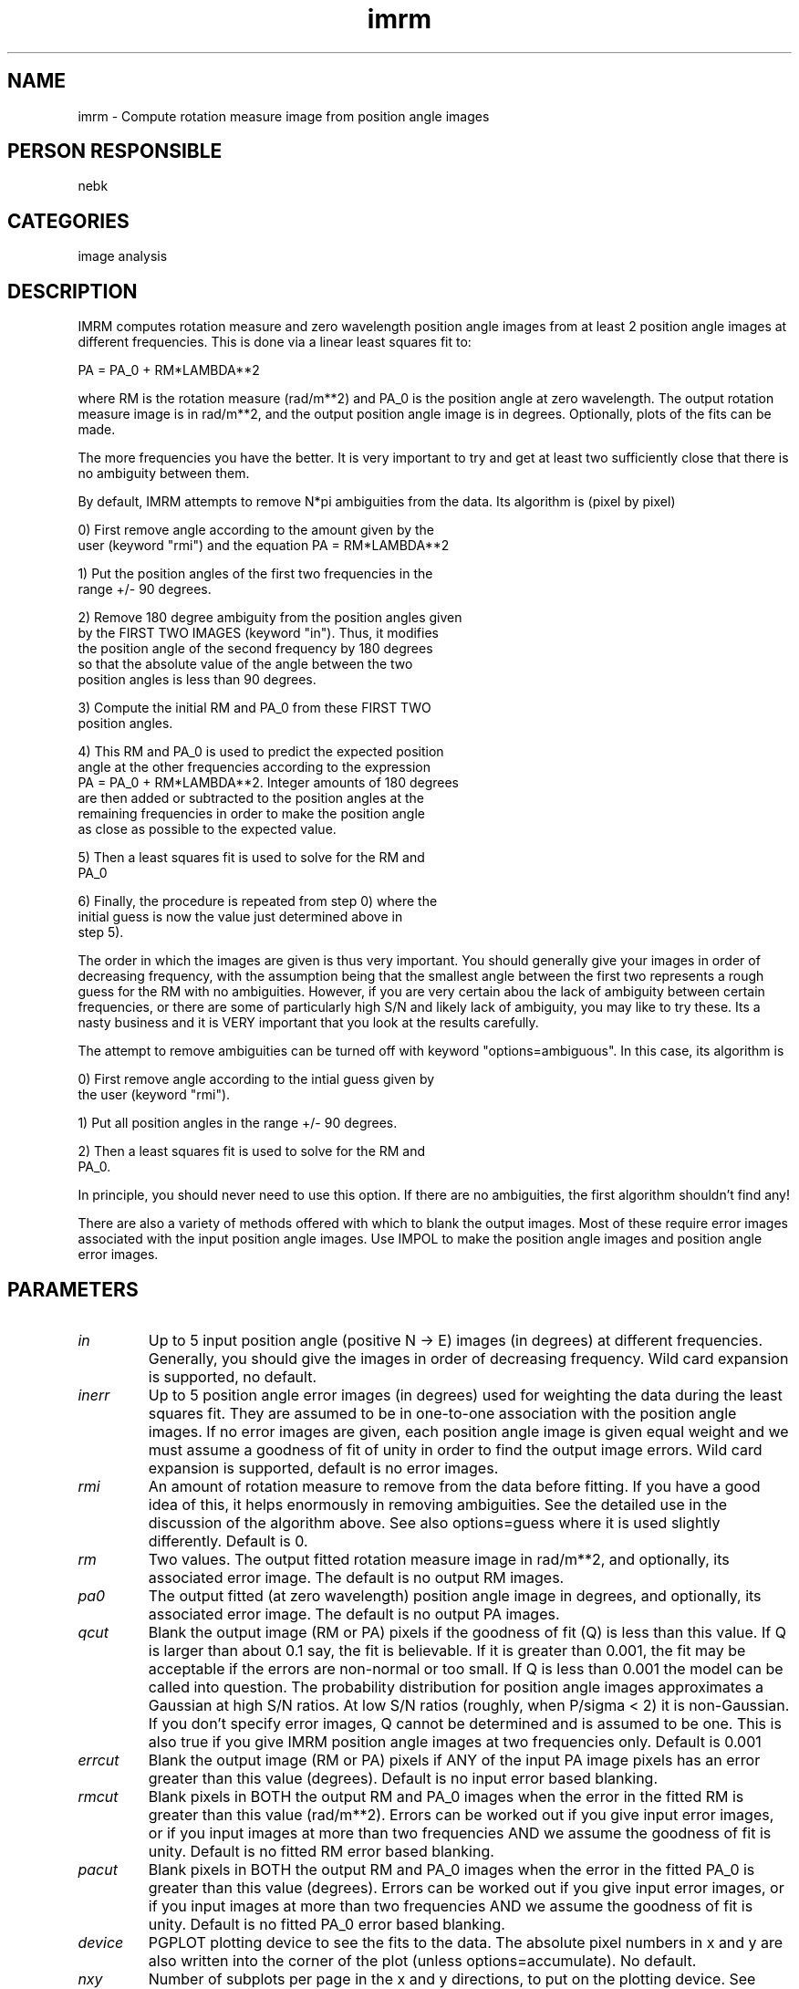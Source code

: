 .TH imrm 1
.SH NAME
imrm - Compute rotation measure image from position angle images
.SH PERSON RESPONSIBLE
nebk
.SH CATEGORIES
image analysis
.SH DESCRIPTION
IMRM computes rotation measure and zero wavelength position
angle images from at least 2 position angle images at different
frequencies.  This is done via a linear least squares fit to:
.sp
.nf
                PA = PA_0 + RM*LAMBDA**2
.fi
.sp
where RM is the rotation measure (rad/m**2) and PA_0 is the
position angle at zero wavelength.  The output rotation measure
image is in rad/m**2, and the output position angle image is in
degrees.  Optionally, plots of the fits can be made.
.sp
The more frequencies you have the better.  It is very important
to try and get at least two sufficiently close that there is no
ambiguity between them.
.sp
By default, IMRM attempts to remove N*pi ambiguities from the
data.  Its algorithm is (pixel by pixel)
.sp
.nf
  0) First remove angle according to the amount given by the
     user (keyword "rmi") and the equation PA = RM*LAMBDA**2
.fi
.sp
.nf
  1) Put the position angles of the first two frequencies in the
     range +/- 90 degrees.
.fi
.sp
.nf
  2) Remove 180 degree ambiguity from the position angles given
     by the FIRST TWO IMAGES (keyword "in").  Thus, it modifies
     the position angle of the second frequency by 180 degrees
     so that the absolute value of the angle between the two
     position angles is less than 90 degrees.
.fi
.sp
.nf
  3) Compute the initial RM and PA_0 from these FIRST TWO
     position angles.
.fi
.sp
.nf
  4) This RM and PA_0 is used to predict the expected position
     angle at the other frequencies according to the expression
     PA = PA_0 + RM*LAMBDA**2.  Integer amounts of 180 degrees
     are then added or subtracted to the position angles at the
     remaining frequencies in order to make the position angle
     as close as possible to the expected value.
.fi
.sp
.nf
  5) Then a least squares fit is used to solve for the RM and
     PA_0
.fi
.sp
.nf
  6) Finally, the procedure is repeated from step 0) where the
     initial guess is now the value just determined above in
     step 5).
.fi
.sp
The order in which the images are given is thus very important.
You should generally give your images in order of decreasing
frequency, with the assumption being that the smallest angle
between the first two represents a rough guess for the RM
with no ambiguities.  However, if you are very certain abou
the lack of ambiguity between certain frequencies, or there
are some of particularly high S/N and likely lack of ambiguity,
you may like to try these.  Its a nasty business and it is VERY
important that you look at the results carefully.
.sp
The attempt to remove ambiguities can be turned off with keyword
"options=ambiguous".  In this case, its algorithm is
.sp
.nf
  0) First remove angle according to the intial guess given by
     the user (keyword "rmi").
.fi
.sp
.nf
  1) Put all position angles in the range +/- 90 degrees.
.fi
.sp
.nf
  2) Then a least squares fit is used to solve for the RM and
     PA_0.
.fi
.sp
In principle, you should never need to use this option.  If
there are no ambiguities, the first algorithm shouldn't find
any!
.sp
There are also a variety of methods offered with which to
blank the output images.  Most of these require error images
associated with the input position angle images.  Use IMPOL to
make the position angle images and position angle error images.
.sp
.SH PARAMETERS
.TP
\fIin\fP
Up to 5 input position angle (positive N -> E) images (in
degrees) at different frequencies.  Generally, you should give
the images in order of decreasing frequency.  Wild card
expansion is supported, no default.
.TP
\fIinerr\fP
Up to 5 position angle error images (in degrees) used for
weighting the data during the least squares fit.  They are
assumed to be in one-to-one association with the position angle
images.  If no error images are given, each position angle image
is given equal weight and we must assume a goodness of fit of
unity in order to find the output image errors.  Wild card
expansion is supported, default is no error images.
.TP
\fIrmi\fP
An amount of rotation measure to remove from the data before
fitting.  If you have a good idea of this, it helps enormously
in removing ambiguities.  See the detailed use in the discussion
of the algorithm above.  See also options=guess where it is used
slightly differently.  Default is 0.
.TP
\fIrm\fP
Two values. The output fitted rotation measure image in
rad/m**2, and optionally, its associated error image.
The default is no output RM images.
.TP
\fIpa0\fP
The output fitted (at zero wavelength) position angle image in
degrees, and optionally, its associated error image.
The default is no output PA images.
.TP
\fIqcut\fP
Blank the output image (RM or PA) pixels if the goodness of fit
(Q) is less than this value.  If Q is larger than about 0.1 say,
the fit is believable.  If it is greater than 0.001, the fit may
be acceptable if the errors are non-normal or too small.  If Q
is less than 0.001 the model can be called into question.  The
probability distribution for position angle images approximates
a Gaussian at high S/N ratios.  At low S/N ratios (roughly, when
P/sigma < 2) it is non-Gaussian.  If you don't specify error
images, Q cannot be determined and is assumed to be one.  This
is also true if you give IMRM position angle images at two
frequencies only.  Default is 0.001
.TP
\fIerrcut\fP
Blank the output image (RM or PA) pixels if ANY of the input PA
image pixels has an error greater than this value (degrees).
Default is no input error based blanking.
.TP
\fIrmcut\fP
Blank pixels in BOTH the output RM and PA_0 images when the
error in the fitted RM is greater than this value (rad/m**2).
Errors can be worked out if you give input error images, or if
you input images at more than two frequencies AND we assume the
goodness of fit is unity.  Default is no fitted RM error based
blanking.
.TP
\fIpacut\fP
Blank pixels in BOTH the output RM and PA_0 images when the
error in the fitted PA_0 is greater than this value (degrees).
Errors can be worked out if you give input error images, or if
you input images at more than two frequencies AND we assume the
goodness of fit is unity.  Default is no fitted PA_0 error based
blanking.
.TP
\fIdevice\fP
PGPLOT plotting device to see the fits to the data.  The
absolute pixel numbers in x and y are also written into the
corner of the plot (unless options=accumulate).  No default.
.TP
\fInxy\fP
Number of subplots per page in the x and y directions, to put on
the plotting device.  See options=accumulate.  The default is
2,2 (i.e. 2x2).
.TP
\fIcsize\fP
PGPLOT character height.  Default is 1.0.
.TP
\fIoptions\fP
Task enrichment options.  Minimum match is active,
"relax"      issue warnings instead of a fatal error when image
.nf
             axis descriptors are inconsistent with each other,
             and when the input image headers do not indicate
             that they are position angle images
             (btype=position_angle).
.fi
"guess"      when removing ambiguities, this option causes IMRM
.nf
             to use the rotation measure input through the
             keyword "rmi" in step 3 above (on the first pass
             only), rather than working it out from the first
             two frequencies.  By default, angle is removed from
             the data according to the value of "rmi" and then
             the first guess made from the first two
             frequencies.  The angle is not removed in this way
             with this option.  This may prove useful if you
             have two close but perhaps noisy frequencies which
             is causing the initial guess of the RM to be wrong
             (because of noise) and driving the subsequent turn
             removal off.
.fi
"ambiguous"  Do not try to remove ambiguites.
"accumulate" means put all the plots on one sub-plot, rather
.nf
             than the default, which is to put the plot for each
             spatial pixel on a spearate subplot.
.fi
"yindependent"
.nf
             By default, the sub-plots are all drawn with the
             same Y-axis scale, that embraces all sub-plots.
             This option forces each sub-plot to be scaled
             independently.
.fi
.sp
.SH REVISION
1.10, 2018/05/28 05:48:19 UTC
